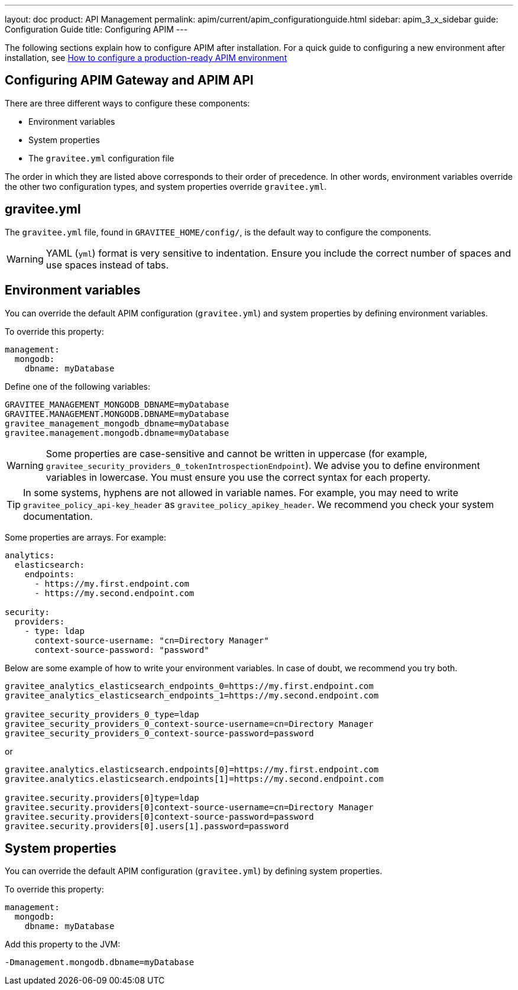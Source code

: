 ---
layout: doc
product: API Management
permalink: apim/current/apim_configurationguide.html
sidebar: apim_3_x_sidebar
guide: Configuration Guide
title: Configuring APIM
---

[[gravitee-configuration-guide]]
:page-description: Gravitee.io API Management - Configuration
:page-keywords: Gravitee.io, API Platform, API Management, API Gateway, oauth2, openid, documentation, manual, guide, reference, api

The following sections explain how to configure APIM after installation. For a quick guide to configuring a new environment after installation, see link:/apim/3.x/apim_getstarted_configureAPIM.html[How to configure a production-ready APIM environment^]

== Configuring APIM Gateway and APIM API

There are three different ways to configure these components:

- Environment variables
- System properties
- The `gravitee.yml` configuration file

The order in which they are listed above corresponds to their order of precedence. In other words, environment variables override the other two configuration types, and system properties override `gravitee.yml`.

== gravitee.yml

The `gravitee.yml` file, found in `GRAVITEE_HOME/config/`, is the default way to configure the components.

WARNING: YAML (`yml`) format is very sensitive to indentation. Ensure you include the correct number of spaces and use spaces instead of tabs.

== Environment variables

You can override the default APIM configuration (`gravitee.yml`) and system properties by defining environment variables.

To override this property:

[source,yaml]
----
management:
  mongodb:
    dbname: myDatabase
----

Define one of the following variables:
[source,properties]
----
GRAVITEE_MANAGEMENT_MONGODB_DBNAME=myDatabase
GRAVITEE.MANAGEMENT.MONGODB.DBNAME=myDatabase
gravitee_management_mongodb_dbname=myDatabase
gravitee.management.mongodb.dbname=myDatabase
----

WARNING: Some properties are case-sensitive and cannot be written in uppercase (for example,
`gravitee_security_providers_0_tokenIntrospectionEndpoint`). We advise you to define environment variables in lowercase. You must ensure you use the correct syntax for each property.

TIP: In some systems, hyphens are not allowed in variable names. For example, you may need to write `gravitee_policy_api-key_header` as `gravitee_policy_apikey_header`. We recommend you check your system documentation.

Some properties are arrays. For example:
[source,yaml]
----
analytics:
  elasticsearch:
    endpoints:
      - https://my.first.endpoint.com
      - https://my.second.endpoint.com

security:
  providers:
    - type: ldap
      context-source-username: "cn=Directory Manager"
      context-source-password: "password"
----

Below are some example of how to write your environment variables. In case of doubt, we recommend you try both.

[source,properties]
----
gravitee_analytics_elasticsearch_endpoints_0=https://my.first.endpoint.com
gravitee_analytics_elasticsearch_endpoints_1=https://my.second.endpoint.com

gravitee_security_providers_0_type=ldap
gravitee_security_providers_0_context-source-username=cn=Directory Manager
gravitee_security_providers_0_context-source-password=password
----

or

[source,properties]
----
gravitee.analytics.elasticsearch.endpoints[0]=https://my.first.endpoint.com
gravitee.analytics.elasticsearch.endpoints[1]=https://my.second.endpoint.com

gravitee.security.providers[0]type=ldap
gravitee.security.providers[0]context-source-username=cn=Directory Manager
gravitee.security.providers[0]context-source-password=password
gravitee.security.providers[0].users[1].password=password
----

== System properties
You can override the default APIM configuration (`gravitee.yml`) by defining system properties.

To override this property:

[source,yaml]
----
management:
  mongodb:
    dbname: myDatabase
----

Add this property to the JVM:

[source,bash]
----
-Dmanagement.mongodb.dbname=myDatabase
----
